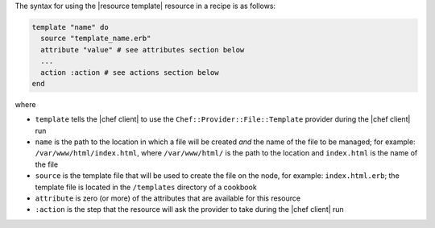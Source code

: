 .. The contents of this file are included in multiple topics.
.. This file should not be changed in a way that hinders its ability to appear in multiple documentation sets.

The syntax for using the |resource template| resource in a recipe is as follows:

.. code-block:: ruby

   template "name" do
     source "template_name.erb"
     attribute "value" # see attributes section below
     ...
     action :action # see actions section below
   end

where 

* ``template`` tells the |chef client| to use the ``Chef::Provider::File::Template`` provider during the |chef client| run
* ``name`` is the path to the location in which a file will be created *and* the name of the file to be managed; for example: ``/var/www/html/index.html``, where ``/var/www/html/`` is the path to the location and ``index.html`` is the name of the file
* ``source`` is the template file that will be used to create the file on the node, for example: ``index.html.erb``; the template file is located in the ``/templates`` directory of a cookbook
* ``attribute`` is zero (or more) of the attributes that are available for this resource
* ``:action`` is the step that the resource will ask the provider to take during the |chef client| run

